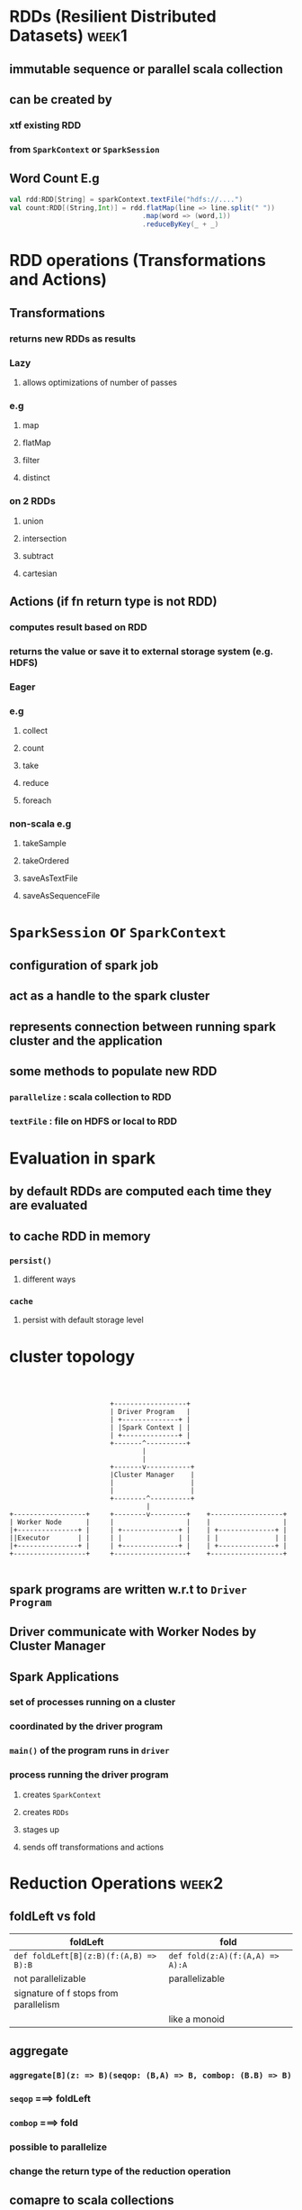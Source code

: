 * RDDs (Resilient Distributed Datasets)                               :week1:
** immutable sequence or parallel scala collection
** can be created by
*** xtf existing RDD
*** from =SparkContext= or =SparkSession=
** *Word Count E.g*
#+BEGIN_SRC scala
val rdd:RDD[String] = sparkContext.textFile("hdfs://....")
val count:RDD[(String,Int)] = rdd.flatMap(line => line.split(" "))
                                 .map(word => (word,1))
                                 .reduceByKey(_ + _)
#+END_SRC 
* RDD operations (*Transformations* and *Actions*)
** Transformations
*** returns new RDDs as results
*** *Lazy*
**** allows optimizations of number of passes
*** e.g
**** map
**** flatMap
**** filter
**** distinct
*** *on 2 RDDs*
**** union
**** intersection
**** subtract
**** cartesian
** Actions (*if fn return type is not RDD*)
*** computes result based on RDD
*** returns the value or save it to *external storage system* (e.g. HDFS)
*** *Eager*
*** e.g
**** collect
**** count
**** take
**** reduce
**** foreach
*** *non-scala* e.g
**** takeSample
**** takeOrdered
**** saveAsTextFile
**** saveAsSequenceFile
* =SparkSession= or =SparkContext=
** configuration of spark job
** act as a handle to the spark cluster
** represents connection between running spark cluster and the application
** some methods to populate new RDD
*** =parallelize= : scala collection to RDD
*** =textFile= : file on *HDFS* or *local* to RDD
* Evaluation in spark
** by *default* RDDs are *computed* each time they are *evaluated*
** to *cache* RDD in memory
*** =persist()=
**** different ways
*** =cache=
**** persist with default storage level
* cluster topology
#+BEGIN_EXAMPLE



                           +------------------+
                           | Driver Program   |
                           | +--------------+ |
                           | |Spark Context | |
                           | +--------------+ |
                           +-------^----------+
                                   |
                                   |
                           +-------v-----------+
                           |Cluster Manager    |
                           |                   |
                           |                   |
                           +--------^----------+
                                    |
  +------------------+     +--------v---------+    +------------------+
  | Worker Node      |     |                  |    |                  |
  |+---------------+ |     | +--------------+ |    | +--------------+ |
  ||Executor       | |     | |              | |    | |              | |
  |+---------------+ |     | +--------------+ |    | +--------------+ |
  +------------------+     +------------------+    +------------------+

#+END_EXAMPLE
** spark programs are written w.r.t to =Driver Program=
** Driver communicate with Worker Nodes by *Cluster Manager*
** *Spark Applications*
*** set of processes running on a cluster
*** coordinated by the driver program
*** =main()= of the program runs in =driver=
*** process running the driver program 
**** creates =SparkContext=
**** creates =RDDs=
**** stages up
**** sends off transformations and actions
* Reduction Operations                                                :week2:
** foldLeft vs fold
|----------------------------------------+---------------------------------|
| foldLeft                               | fold                            |
|----------------------------------------+---------------------------------|
| ~def foldLeft[B](z:B)(f:(A,B) => B):B~ | ~def fold(z:A)(f:(A,A) => A):A~ |
| not parallelizable                     | parallelizable                  |
| signature of f stops from parallelism  |                                 |
|                                        | like a monoid                   |
** aggregate
*** ~aggregate[B](z: => B)(seqop: (B,A) => B, combop: (B.B) => B)~
*** ~seqop~ ===> foldLeft
*** ~combop~ ===> fold
*** possible to parallelize
*** change the return type of the reduction operation
** comapre to scala collections
|--------------------+-----------|
| scala collections  | spark     |
|--------------------+-----------|
| fold               | fold      |
| foldLeft/foldRight |           |
| reduce             | reduce    |
| aggregate          | aggregate |
|--------------------+-----------|
* Distributed Key value pairs (*Pair RDDs*) [[https://spark.apache.org/docs/latest/api/scala/index.html#org.apache.spark.rdd.PairRDDFunctions][PairRDDFunctions]]
** have additional methods
* xtfs
** groupByKey
~def groupByKey(): RDD[(K, Iterable[V])]~
** reduceByKey
~def reduceByKey(func: (V,V) => V):RDD[(K,V)]~
** mapValues
~def mapValues[U](f : V => U):RDD[(K,U)]~
** countByKey
~def countByKey():Map[K,Long]~
** keys
** Joins
*** join (Inner joins) *Lossy*
**** returns a new RDD containing combined pairs *whose keys are present in both input RDDs*
**** ~def join[W](other:RDD[(K,W)]):RDD[(K, (V,W))]~
*** leftOuterJoin/rightOuterJoin (Outer Joins)
**** returns new RDD containing combined pairs whose *keys need not be present in both input RDDs*
*** comparison
|---------------------------------------------------------------+---------------------------------------------------------------|
| leftOuterJoin                                                 | rightOuterJoin                                                |
|---------------------------------------------------------------+---------------------------------------------------------------|
| ~def leftOuterJoin[W](other:Rdd[(K,w)]):RDD[K,(V,Option[W])]~ | ~def leftOuterJoin[W](other:Rdd[(K,w)]):RDD[K,(Option[V],W)]~ |
|                                                               |                                                               |
* Actions
* Shuffling                                                           :week3:
** data has to be moved from one node to another for certain operations like =groupByKey=. It is called *shuffling*
*** refer
[[file:./shuffle.jpg]]
** it means more network communication
** consider using =reduceByKey= if possible
*** here we reduce the dataset first before shuffling
*** this implies less data over the network
*** refer
[[file:./shuffle-opitimize.jpg]]
** by default spark uses =hash partitioning=
* Partitioning (only on pair RDDs)
** Properties
*** can never span multiple machines
*** each machine contains 1 or more partitions
*** num of partitions is configurable
**** default == total number of cores on all exectuor nodes
** types
*** hash partitioning
**** p = k.hashCode() % num of partitions
*** range partitioning
**** key have order defined
** how to set partitioning
*** =partitionBy= 
**** *results should be persisted*
*** Using =Xtfs= that return RDD with specific =Partitioner=
** *all Xtfs where key can possibly change have their result without a partitioner*
* optimizing with partitioner
** *shuffle can occur* when the resulting RDD depends on other elements of the same RDD or another RDD
* Wide vs Narrow dependencies
** computation on RDD are represented by *lineage graph*
*** which is a DAG
** RDD
*** Partitions
**** Atomic piece of dataset. 1 or more per node
*** Dependencies
**** Model relationship bw this RDD & its partitions with the RDD(s) it was derived from
*** A function
**** how to compute dataset based on its parent RDDs
*** Metadata
**** partitoning scheme and data placement
** Narrow dependencies
*** when each partition of parent RDD is used at most by one partition of child RDD
*** fast
*** no shuffle
** Wide dependencies
*** when each partition of partition RDD may be depended on by multiple child dependencies
*** slow
*** shuffle
** Lineage and fault tolerance
*** DAG path can be recomputed
*** recomputation is costly for wide and cheap for narrow
* Structured vs Unstructured data                                     :week4:
** try joining smaller datasets first 
** Spark can optimize querys based on *structural information*
** logs ====> json ======> DB
* Structured vs unstructured computation
** functional Xtf vs declarative Xtf
* Spark SQL
** lets spark to optimize
** Goals
*** support relational processing
*** High performance
*** easily support semi and full structured datasets
** 3 main APIs
*** SQL Literal Syntax
*** Dataframes
*** Datasets
** 2 specialized backend components
*** Catalyst : Query optimizer
*** Tungsten : off-heap serializer
** To use *Spark-SQL*, we need *SparkSession*
* Dataframes
** properties
*** its a table of sort / *relational* API over Spark RDD
*** its conceptually RDDs full of records *with a known schema*
*** are *untyped*
*** Xtf on Dataframes are called *untype Xtfs*
*** Able to be aggresively optimized
** How to create
*** from existing RDD
**** Schema inference 
#+BEGIN_SRC 
val rdd = .... //Assume RDD[(Int,String)]
val tupleDFF = rdd.toDF("id", "name") //column names
#+END_SRC
#+BEGIN_SRC 
case class Person(id:Int, name:String)
val personsRDD = ... //Assume RDD[Person]
val personsDF = personsRDD.toDF //column names are automatically picked up
#+END_SRC
**** or explicit schema
#+BEGIN_SRC 
case class Person(id:String, name:String)
//schema is encoded in a string
val schemaString = "id name"

//get schema object
val fields = schemaString.split(" ")
    .map(fieldName => StructField(fieldName, StringType, nullable=true))
val schema = StructType(fields)

val personsRDD = ... //Assume RDD[Person]

//convert RDD to rows
val rowRDD = personsRDD
    .map(_.split(","))
    .map(attributes => Row(attribute(0), attribute(1).trim))
val personsDF = personsRDD.toDF //column names are automatically picked up

//Apply schema
val personsDF = spark.createDataFrame(rowRDD, schema)
#+END_SRC
*** read a specific datasource from file
**** Common structured or semi-structured such as JSON
**** example
#+BEGIN_SRC 
sparkSession.read.json("filePath")
#+END_SRC
**** supported formats *DataFrameReader*
***** JSON
***** CSV
***** Parquet
***** JDBC
* SQL Literals *HiveQL*
** register Dataframe as a temporary SQL view
** pass SQL Literals
** example
#+BEGIN_SRC scala
personsDF.createOrReplaceTempView("persons")

val adultsDF = sparkSession.sql("SELECT * from persons where age > 17")
#+END_SRC
* Spark SQL data types 
** imports
*** =import org.apache.spark.sql.types._=
*** =import org.apache.spark.sql.functions._=
** basic data types
** Complex
*** ArrayType
*** MapType
*** StructType(List[StructFields])
** example                                                     :insertImage:
* Common Dataframe Xtfs in Dataframe API
** select
** agg
** groupBy
#+BEGIN_SRC 
df.groupBy($"attribute1").agg(sum($"attribute2"))

df.groupBy($"attribute1").count($"attribute2")

case class Post(authorID:Strinf, subforum:String, likes:Int, date:String)
val rankedDF = postDF
    .groupBy($"authorID",$"subforum")
    .agg(count($"authorID")) //new DF (authorID,subforum,count(authorID))
    .orderBy($"subforum",$"count(authorID)".desc)
#+END_SRC
** join
** refer column 
*** =df.filter($"age" > 18)=
*** =df.filter(df("age") > 18)=
*** =df.filter("age > 18")=
* Cleaning data in dataframes
** drop rows with null/Nan
*** =drop()= null/Nan in *any* column
*** =drop("all")= null/Nan in *all* columns
*** =drop(Array("id","name"))= null/Nan in specified column
** replace with a constant
*** =fill(0)= replace all occurrences of null/Nan with specified value
*** =fill(Map("minBalance"->0))= replace all occurrences of null/Nan in specified column with specified value
*** =replace(Array("id"), Map(123->890))= replace specified value (123) with 890 in specified column "id"
* Actions in Dataframes
** collect()
** count()
** first()
** show() //top 20 rows
** take(n:Int)
* Joins on Dataframes
** specify the column to join on
** inner
*** ~df.join(df2, $"df1.id" == $"df2.id")~
** outer
** left_outer
*** ~df.join(df2, $"df1.id" == $"df2.id", "right_outer")~
** right_outer
** leftsemi
** example
#+BEGIN_SRC scala :tangle no
case class Abo(id:String, v:(String,String))
case class Loc(id:String, v:String)

abosDF.join(locDF, abosDF("id") == locDF("id"))
abosDF.join(locDF, abosDF("id") == locDF("id"), "left_outer")

demographicsDF.join(financesDF, demographicsDF("id") == financesDF("id"),"inner")
              .filter($"HasDebt" && $"HasFinancialDependants")
              .filter($"CountryLive" == "Switzerland")
              .count
#+END_SRC
* Optimizations
** Catalyst *Query Optimizer*
*** compiles Spark SQL program to RDD
*** Laziness + structure makes it possibles to rearragnge the DAG of computations/the logical operations the user would like to do before they are executed
*** optimizations
**** Reordering
**** reduce the amount of data
**** Pruning unneeded partitioning
** Tungsten *Off-heap-analyzer*
*** highly-specialized data encoders
**** can use schema information to tightly pack serialized data into memory
*** column-based
**** storing data, group data by column
*** off-heap (free from GC)
* Limitations of dataframes
** untyped
** limited set of data types
** Requires semi-structured or structured data set
* Datasets
** properties
*** typed distributed collection of data
*** unifies Dataframe and RDD APIs. mix and match
*** require structured and semi-structured data
*** type Dataframe = Dataset[Row]
** example
#+BEGIN_SRC scala
  import spark.implicits._
  listingsDS.groupByKey(l => l.zip)
    .agg(avg($"price").as[Double])

  myDF.toDS
  sparkSession.read.json("people.json").as[Person]
  myRDD.toDS
#+END_SRC
** TypedColumn
#+BEGIN_SRC scala
$"price".as[Double]
#+END_SRC
* Xtfs on Datasets
** untyped Xtfs
*** same as in Dataframe
** typed Xtfs
*** map
*** flatMap
*** filter
*** distinct
*** groupByKey[K](f: T=>K)
**** reduceGroups
**** agg
#+BEGIN_SRC scala
someDS.agg(avg($"column").as[Double])
#+END_SRC
**** mapGroups
***** does not support partial aggregartion
***** thus requires reshuffling
**** flatMapGroups
*** emulating *reduceByKer*
#+BEGIN_SRC scala
  keyValueDS.groupByKey(p => p._1)
    .mapGropus((k,vs) => (k,vs.foldLeft("")((acc,p) => acc + p._2)))

  keyValueDS.groupByKey(p => p._1)
    .mapValues(p => p._2)
    .reduceGroups((acc,str) => acc + str)
#+END_SRC
*** coalesce
*** repartition
** Generic Aggregation
#+BEGIN_SRC scala
  class Aggregator[-IN, BUF, OUT]
  val strConcat = new Aggregator[(Int,String),String,String]{
    def zero:String = ""
    def reduce(b:String, a:(Int,String)):String = b + a._2
    def merge(b1:String, b2:String):String = b1 + b2
    def finish(r:String):String = r
    override def bufferEncoder = Encoder.STRING
    override def outputEncoder = Encoder.STRING
  }.toColumn

  keyValueDS.groupByKey(pair => pair._1)
     .agg(strConcat.as[String].show)
#+END_SRC
** Encoders
#+BEGIN_SRC scala
INT/LONG/STRING
Encoder.STRING

scalaInt/scalaLong/scalaByte
Encode.scalaInt

product/tuple
Encode.product[Person]
#+END_SRC
* Actions
** very similair
* Comapison Usage
|---------------------------------------------------------+------------------------------------------------+---------------------------------|
| RDD                                                     | Dataframe                                      | Datasets                        |
|---------------------------------------------------------+------------------------------------------------+---------------------------------|
| - unstructured data                                     | - structured or semi-structured                | - structured or semi-structured |
|                                                         |                                                | - typesafety                    |
|---------------------------------------------------------+------------------------------------------------+---------------------------------|
| - fine tune and manage low level details of computation | - best possible performance with optimizations | - good performance              |
|---------------------------------------------------------+------------------------------------------------+---------------------------------|
| - complex data, can't be serialized with Encoders       | -                                              | - functional APIs               |
|---------------------------------------------------------+------------------------------------------------+---------------------------------|
** when using Datasets with HOF, catalyst optimizations are not applied
** when using relational operations with Datasets, catalyst optimizations are applied
** Tungsten is always running under the hood in case of Datasets
